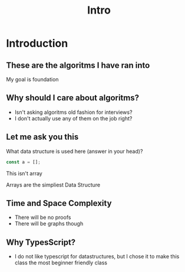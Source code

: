 #+title: Intro

* Introduction
** These are the algoritms I have ran into
My goal is foundation

** Why should I care about algoritms?
- Isn't asking algoritms old fashion for interviews?
- I don't actually use any of them on the job right?

** Let me ask you this
What data structure is used here (answer in your head)?
#+begin_src javascript
const a = [];
#+end_src

This isn't array

Arrays are the simpliest Data Structure

** Time and Space Complexity
- There will be no proofs
- There will be graphs though

** Why TypesScript?
- I do not like typescript for datastructures, but I chose it to make this class the most beginner friendly class
